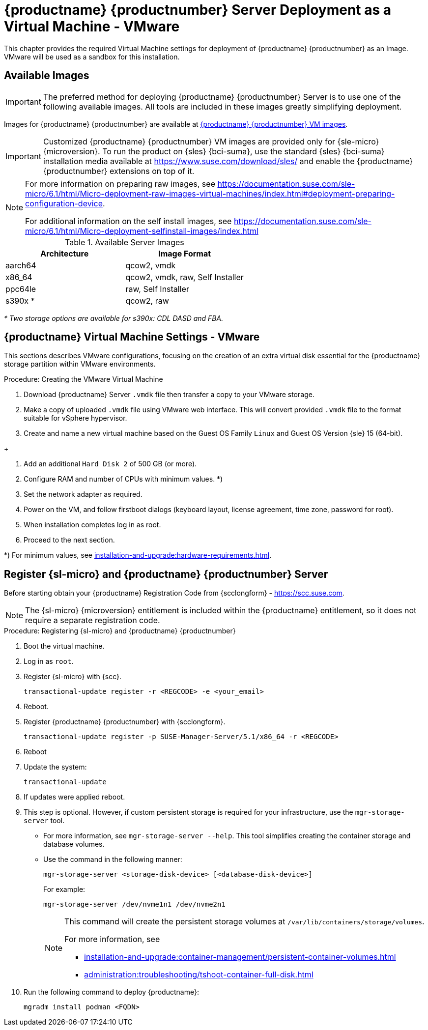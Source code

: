 [[install-vm-vmware]]
= {productname} {productnumber} Server Deployment as a Virtual Machine - VMware
ifeval::[{uyuni-content} == true]
:noindex:
endif::[]

This chapter provides the required Virtual Machine settings for deployment of {productname} {productnumber} as an Image.
VMware will be used as a sandbox for this installation.


// FIXME: make this and later sections a snippet or move it to a general
//        intro for both, KVM and VMware
== Available Images

[IMPORTANT]
====
The preferred method for deploying {productname} {productnumber} Server is to use one of the following available images.
All tools are included in these images greatly simplifying deployment.
====

Images for {productname} {productnumber} are available at link:https://www.suse.com/download/suse-manager/[{productname} {productnumber} VM images].

[IMPORTANT]
====
Customized {productname} {productnumber} VM images are provided only for {sle-micro} {microversion}.
To run the product on {sles} {bci-suma}, use the standard {sles} {bci-suma} installation media available at https://www.suse.com/download/sles/ and enable the {productname} {productnumber} extensions on top of it.
====

[NOTE]
====
For more information on preparing raw images, see https://documentation.suse.com/sle-micro/6.1/html/Micro-deployment-raw-images-virtual-machines/index.html#deployment-preparing-configuration-device[].
// For the 5.0 backport:
// For more information on preparing raw images, see link:https://documentation.suse.com/en-us/sle-micro/5.5/single-html/SLE-Micro-deployment/#sec-raw-preparation[].

For additional information on the self install images, see https://documentation.suse.com/sle-micro/6.1/html/Micro-deployment-selfinstall-images/index.html
====

.Available Server Images
[cols="3, 3", options="header"]
|===
| Architecture | Image Format

| aarch64| qcow2, vmdk

| x86_64  | qcow2, vmdk, raw, Self Installer

| ppc64le | raw, Self Installer

| s390x * | qcow2, raw
|===

__* Two storage options are available for s390x: CDL DASD and FBA.__





[[quickstart.sect.vmware.settings]]
== {productname} Virtual Machine Settings - VMware

This sections describes VMware configurations, focusing on the creation of an extra virtual disk essential for the {productname} storage partition within VMware environments.

.Procedure: Creating the VMware Virtual Machine

. Download {productname} Server [filename]``.vmdk`` file then transfer a copy to your VMware storage.

. Make a copy of uploaded [filename]``.vmdk`` file using VMware web interface.
  This will convert provided [filename]``.vmdk`` file to the format suitable for vSphere hypervisor.

. Create and name a new virtual machine based on the Guest OS Family [systemitem]``Linux`` and Guest OS Version {sle} 15 (64-bit).

// FIXME: do we want to keep this size here? \/

+

. Add an additional [systemitem]``Hard Disk 2`` of 500 GB (or more).

. Configure RAM and number of CPUs with minimum values. *)

. Set the network adapter as required.

. Power on the VM, and follow firstboot dialogs (keyboard layout, license agreement, time zone, password for root).

. When installation completes log in as root.

. Proceed to the next section.

*) For minimum values, see xref:installation-and-upgrade:hardware-requirements.adoc#proxy-hardware-requirements[].


[[minimal.susemgr.prep]]
== Register {sl-micro} and {productname} {productnumber} Server

Before starting obtain your {productname} Registration Code from {scclongform} - https://scc.suse.com.

[NOTE]
====
The {sl-micro} {microversion} entitlement is included within the {productname} entitlement, so it does not require a separate registration code.
====

.Procedure: Registering {sl-micro} and {productname} {productnumber}
. Boot the virtual machine.
. Log in as `root`.
. Register {sl-micro} with {scc}.
+

----
transactional-update register -r <REGCODE> -e <your_email>
----

. Reboot.

. Register {productname} {productnumber} with {scclongform}.
+

----
transactional-update register -p SUSE-Manager-Server/5.1/x86_64 -r <REGCODE>
----

. Reboot
. Update the system:
+

----
transactional-update
----

. If updates were applied reboot.

. This step is optional.
  However, if custom persistent storage is required for your infrastructure, use the [command]``mgr-storage-server`` tool.
** For more information, see [command]``mgr-storage-server --help``.
This tool simplifies creating the container storage and database volumes.

** Use the command in the following manner:
+

----
mgr-storage-server <storage-disk-device> [<database-disk-device>]
----
+
For example:
+
----
mgr-storage-server /dev/nvme1n1 /dev/nvme2n1
----
+
[NOTE]
====
This command will create the persistent storage volumes at [path]``/var/lib/containers/storage/volumes``.

For more information, see

* xref:installation-and-upgrade:container-management/persistent-container-volumes.adoc[]
* xref:administration:troubleshooting/tshoot-container-full-disk.adoc[]
====
. Run the following command to deploy {productname}:
+

----
mgradm install podman <FQDN>
----
